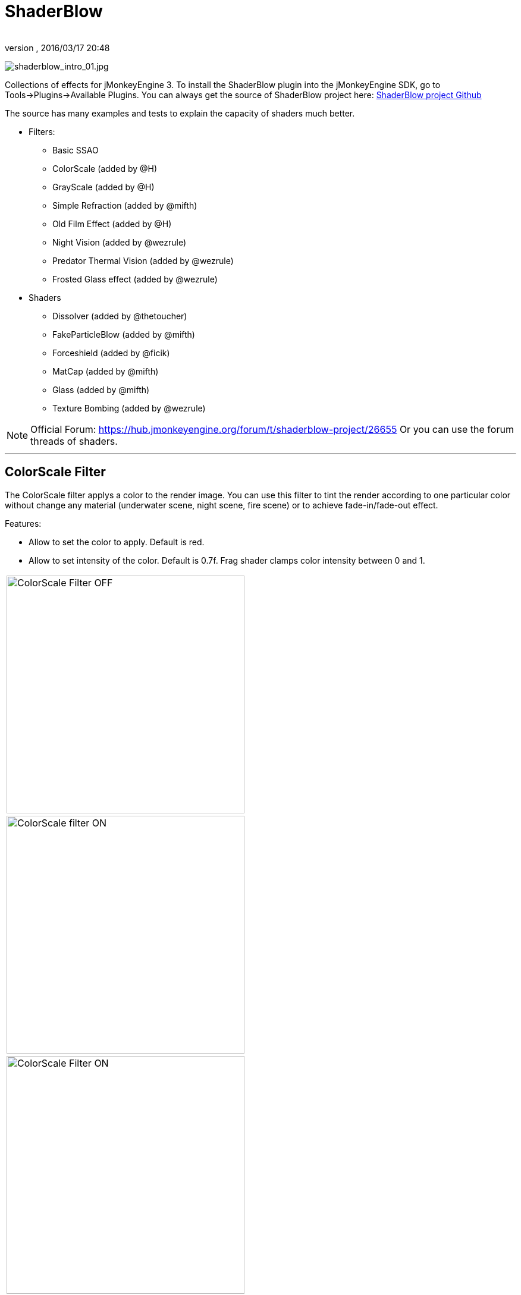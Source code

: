 = ShaderBlow
:author: 
:revnumber: 
:revdate: 2016/03/17 20:48
:relfileprefix: ../../
:imagesdir: ../..
ifdef::env-github,env-browser[:outfilesuffix: .adoc]


image:sdk/plugin/shaderblow_intro_01.jpg[shaderblow_intro_01.jpg,width="",height=""]

Collections of effects for jMonkeyEngine 3. To install the ShaderBlow plugin into the jMonkeyEngine SDK, go to Tools→Plugins→Available Plugins. 
You can always get the source of ShaderBlow project here:  
link:https://github.com/jMonkeyEngine-Contributions/shaderblowlib[ShaderBlow project Github]

The source has many examples and tests to explain the capacity of shaders much better.

*  Filters:
**  Basic SSAO
**  ColorScale (added by @H)
**  GrayScale (added by @H)
**  Simple Refraction (added by @mifth)
**  Old Film Effect (added by @H)
**  Night Vision (added by @wezrule)
**  Predator Thermal Vision (added by @wezrule)
**  Frosted Glass effect (added by @wezrule)

*  Shaders
**  Dissolver (added by @thetoucher)
**  FakeParticleBlow (added by @mifth)
**  Forceshield (added by @ficik)
**  MatCap (added by @mifth)
**  Glass (added by @mifth)
**  Texture Bombing (added by @wezrule)



[NOTE]
====
Official Forum: link:https://hub.jmonkeyengine.org/t/shaderblow-project/26655[https://hub.jmonkeyengine.org/forum/t/shaderblow-project/26655]
Or you can use the forum threads of shaders.
====

'''


== ColorScale Filter

The ColorScale filter applys a color to the render image. You can use this filter to tint the render according to one particular color without change any material (underwater scene, night scene, fire scene) or to achieve fade-in/fade-out effect.

Features:

*  Allow to set the color to apply. Default is red.
*  Allow to set intensity of the color. Default is 0.7f. Frag shader clamps color intensity between 0 and 1.
[cols="2", options="header"]
|===

a|image:sdk/plugin/colorfilter2.png[ColorScale Filter OFF,width="400",height=""]
a|image:sdk/plugin/colorfilter1.png[ColorScale filter ON,width="400",height=""]

a|image:sdk/plugin/colorfilter3.png[ColorScale Filter ON,width="400",height=""]
a|image:sdk/plugin/colorfilter4.png[ColorScale Filter,width="400",height=""]

|===


=== Usage

Add a link:https://github.com/jMonkeyEngine-Contributions/shaderblowlib/blob/master/ShaderBlow/src/com/shaderblow/filter/colorscale/ColorScaleFilter.java[ColorScaleFilter] instance to a FilterPostProccesor instance. Set color and color intensity. Then add the FilterPostProccesor instance to Application's viewPort attribute.

[source,java]
----

		this.fpp = new FilterPostProcessor(this.assetManager);
		this.fpp.setNumSamples(4);
		this.colorScale = new ColorScaleFilter();
		this.fpp.addFilter(this.colorScale);

		// colorScale.setFilterColor(ColorRGBA.Red.clone()); // Set Filter color
		// colorScale.setColorDensity(0.5f); // Set Color intensity (between 0 and 1);

		this.viewPort.addProcessor(this.fpp);

----

link:https://github.com/jMonkeyEngine-Contributions/shaderblowlib/blob/master/ShaderBlow/test-src/com/shaderblow/test/filter/color/TestColorScale.java[TestCase]

link:https://hub.jmonkeyengine.org/t/colorscale-filter-added-to-shaderblow/23995[Forum thread]

'''


== GrayScale Filter

The GrayScale filter converts the render image to grayscale.
[cols="2", options="header"]
|===

a| *GrayScale Filter OFF* 
a| *GrayScale Filter ON* 

a|image:sdk/plugin/grayscalefilter-off.jpg[GrayScale Filter OFF,width="400",height=""]
a|image:sdk/plugin/grayscalefilter-on.png[GrayScale Filter ON,width="400",height=""]

|===


=== Usage

Add a link:https://github.com/jMonkeyEngine-Contributions/shaderblowlib/blob/master/ShaderBlow/src/com/shaderblow/filter/grayscale/GrayScaleFilter.java[GrayScaleFilter] instance to a FilterPostProccesor instance. Then add the FilterPostProccesor instance to Application's viewPort attribute.

[source,java]
----

        this.fpp = new FilterPostProcessor(this.assetManager); // Create FilterPostProcessor instance
        this.grayScale = new GrayScaleFilter();  // Create GrayScaleFilter instance
        this.fpp.addFilter(this.grayScale);  // Add GrayScaleFilter instance to FilterPostProcessor instance
        this.viewPort.addProcessor(this.fpp);  // Add FilterPostProcessor instance to ViewPort

----

link:https://github.com/jMonkeyEngine-Contributions/shaderblowlib/blob/master/ShaderBlow/test-src/com/shaderblow/test/filter/grayscale/TestGrayScale.java[TestCase]

link:https://hub.jmonkeyengine.org/t/solved-grayscale-filter/23656[Forum thread]

'''


== Old Film Effect Filter

Old Film filter simulate the effect of a classic looking film effect. It's a port of this link:http://devmaster.net/posts/2989/shader-effects-old-film[shader effect].

Features:

*  Allow to set the *filter's color*. Default is sepia (ColorRGBA(112f / 255f, 66f / 255f, 20f / 255f, 1.0f)).
*  Allow to set the *color's density*. Default is 0.7. Shader clamps this value between 0 to 1. The color image gets grayscale when color's densite is set to 0.
*  Allow to set the *noise's density*. Default is 0.4. Shader clamps this value between 0 to 1.
*  Allow to set the *scratches' density*. Default is 0.3. Shader clamps this value between 0 to 1.
*  Allow to set the *vignetting's diameter*. Default is 0.9. Shader clamps this value between 0 to 1.4. Vignetting effect is made using two circles. The inner circle represents the region untouched by vignetting. The region between the inner and outer circle represent the area where vignetting starts to take place, which is a gradual fade to black from the inner to outer ring. Any part of the frame outside of the outer ring would be completely black.

[NOTE]
====
I chose to clamp this value inside the frag shader code instead of using java code because I thought this way is faster (better from preformace point of view). You can clamp this values using java code if you want.
====

[cols="2", options="header"]
|===

a|image:sdk/plugin/CgFzhkq-MKk.jpg[youtube_cgfzhkq-mkk,width="",height="",link="https://youtu.be/CgFzhkq-MKk"]
a| 

|===


=== Usage

Add a link:https://github.com/jMonkeyEngine-Contributions/shaderblowlib/blob/master/ShaderBlow/src/com/shaderblow/filter/oldfilm/OldFilmFilter.java[OldFilmFilter] instance to a FilterPostProccesor instance. Then add the FilterPostProccesor instance to Application's viewPort attribute.

[source,java]
----

        this.fpp = new FilterPostProcessor(this.assetManager); // Create FilterPostProcessor instance
        this.oldFilmFilter= new OldFilmFilter();  // Create OldFilmFilter instance
        this.fpp.addFilter(this.oldFilmFilter);  // Add OldFilmFilter instance to FilterPostProcessor instance
        this.viewPort.addProcessor(this.fpp);  // Add FilterPostProcessor instance to ViewPort

----

link:https://github.com/jMonkeyEngine-Contributions/shaderblowlib/blob/master/ShaderBlow/test-src/com/shaderblow/test/filter/oldfilm/TestOldFilm.java[TestCase]

link:https://hub.jmonkeyengine.org/t/old-film-effect-filter/25464[Forum thread]

'''


== LightBlow Shader

The Lightblow shader is an improved Lighting shader for JME. 

Features: 

* Improved lighting calculations. 
* Improved reflection calculations. 
* Reflection map implementation with alpha normal map. 
* Improved Minnaert calculations. 
* Hemispherical lighting. 
* Image Based Lighting with Albedo. 
* Emissive map implementation with diffuse alpha. 
* normalization of normals by default. 
* Specular map implementation with normal map alpha. 
* Specular intensity implementation. 
* Switching -x/-y/-z normals for different normal maps. (3dmax, blender, xnormal have different approaches). 
* Specular Color now works with specular maps 
* Glowblow fragment shader is added with m_GlowIntensity? uniform. It's possible to change glow intensity  for objects. Please, use DiffuseMap? as GlowMap? instead of new additional Glow rgb texture. 
 * Lightmaps are added. 
 * Rim Lighting is added. Thanks to Thetoucher from JME Blog! 
 * Fog is added. Fog is used without post-processing! 
 * Texture Blending: 4 diffuse, 4 normal textures can be blended (Like Terrain System). 

Forum: link:https://hub.jmonkeyengine.org/t/lightblow-shader/16182[https://hub.jmonkeyengine.org/t/lightblow-shader/16182] +
Software for NormalMaps? making: link:http://shadermap.com/shadermap_pro.php[http://shadermap.com/shadermap_pro.php] +
Software for CubeMaps? editing: link:https://code.google.com/archive/p/cubemapgen/downloads[https://code.google.com/archive/p/cubemapgen/downloads] +
Watch following videos:
[cols="1", options="header"]
|===

a|image:sdk/plugin/youtube_knroh_3o2uo[youtube_knroh_3o2uo,width="",height=""]

|===

link:https://hub.jmonkeyengine.org/t/lightblow-shader/16182[Forum thread]

'''


== Dissolver Shader

The Dissolve Shader uses a simple grey scale image as an animated mask to hide a material.

The shader incrementally clamps off the colour value, dark to light, and uses that for a masking texture to discard pixels.
It is currently capped for convenience at 255 frames of animation and is only using one colour channel.
In simple terms, in starts by only discarding the darkest parts of the texture map, then the slightly lighter parts, then the slightly lighter again and again until it eventually cant get any lighter (white), at which point the proccess is complete.
[cols="2", options="header"]
|===

a|image:sdk/plugin/dissolver-screen.png[Dissolver screenshot,width="400",height=""]
a|image:sdk/plugin/dissolver-maps.png[Mask maps,width="400",height=""]

|===

Starting at the top left we have: simple linear dissolve, organic dissolve and pixel dissolve.
And bottom row: organic growth, texture masking, organic burn.
Mask texture maps on the second image.

The test is occolating the dissolve amount between 0 and 1. It demonstrates 6 different uses for the shader, all running at the same speed. The top row are straight forward dissolves. The bottom row shows 3 potential applications:

.  Organic Growth (bottom left) over a mesh, this could work both animating rapidly for a fast grow effect, or set to a fixed value e.g. set to 0.5f is “50% covered in growth”;
.  Texture Masking (bottom middle) , I see this is probably where the most practical applications will come from. The demonstration shows a poorely photoshoped clean street, peices of garbage are then scattered around dependant on the dissolve amount, this would work best with a fixed value eg set to .75 is “75% dirty”. Texture Masking could be also be used for:
..  paint damage on a car;
..  lacerations on a character;
..  the blood shot eye effect that creeps in from the sides of the screen when you’ve taken too much damage in a modern FPS.

.  Organic Burn (bottom right) is comprised of 2 cubes, one blue, one orange, both with the same organic dissolve, however the orange one is slightly offset ahead of the blue so it shows first (ie the dissolve amount is always slight advanced).

Watch following videos:
[cols="2", options="header"]
|===

a|image:sdk/plugin/youtube_ry0r_qwfqlq[youtube_ry0r_qwfqlq,width="",height=""]
a|image:sdk/plugin/youtube_wufmcn1uv48[youtube_wufmcn1uv48,width="",height=""]

|===


=== Usage

The shader requires 2 parameters:

*  a Texture2D texture map to use as the dissolve map; and
*  a Vector2 of internal params params:
**  the first is a float value being the amount of dissolve, a value from 0-1 : 0 being no dissolve, being fully dissolved; and
**  the second value is an int use as an inversion switch, 1 to invert the dissolve/discard, 0 to leave as is.



[NOTE]
====
Dissolver is based on Common/MatDefs/Lighting.j3md. So, all Common/MatDefs/Lighting.j3md features should be available on the dissolver too.
====


[source,java]
----

        // Create a material instance using ShaderBlow's Lighting.j3md
        final Material mat = new Material(this.assetManager, "ShaderBlow/MatDefs/Dissolve/Lighting.j3md");
        mat.setColor("Ambient", ColorRGBA.Blue);
        mat.setColor("Diffuse", ColorRGBA.White);
        mat.setColor("Specular", ColorRGBA.Black);
        mat.setBoolean("UseMaterialColors", true);

        this.assetManager.loadTexture("TestTextures/Dissolve/burnMap.png"
        mat.setTexture("DissolveMap", map); // Set mask texture map
        
        this.DSParams = new Vector2f(0, 0); // standard dissolver
        //this.DSParamsInv = new Vector2f(0, 1); // inverted dissolver
        mat.setVector2("DissolveParams", this.DSParams); // Set params

        final Box b = new Box(Vector3f.ZERO, 1, 1, 1);
        final Geometry geom = new Geometry("Box", b);
        geom.setMaterial(mat);

----

link:http://code.google.com/p/jmonkeyplatform-contributions/source/browse/trunk/ShaderBlow/test-src/com/shaderblow/test/dissolve/TestDissolve.java[TestCase]

link:https://hub.jmonkeyengine.org/t/dissolve-shader/18720/12[Forum thread]

'''


== FakeParticleBlow Shader

 Effect for fire or engine of a ship. Such an effect is used in the “Eve Online game for ship engines.

Features:

.  GPU animation (now you don’t need simpleUpdate(float tpf) for the shader). Animation is made displacing the texture according to X and/or Y axis.
.  X and/or Y animation direction. No animation is supported also.
.  Animation direction changer. By default the Y axis animation's direction is up-to-down and the X axis animation's direction is right-to-left.
.  Allow to set animation speed.
.  Allow to set mask texture in order to set particle shape.
.  Allow to set particle color.
.  Allow to set fog color. Fog color is applyed to the material using for color's alpha value as fog distance factor.
[cols="2", options="header"]
|===

a|image:sdk/plugin/fakeparticleblow.png[FakeParticleBlow,width="400",height=""]
a|image:sdk/plugin/fakeparticleblow3.png[FakeParticleBlow,width="400",height=""] Fog applyed to blue fire

a|image:sdk/plugin/youtube_hdqop4yz-la[youtube_hdqop4yz-la,width="",height=""]
a|

|===


=== Usage

Create a material (by SDK or by code) using link:http://code.google.com/p/jmonkeyplatform-contributions/source/browse/trunk/ShaderBlow/assets/ShaderBlow/MatDefs/FakeParticleBlow/FakeParticleBlow.j3md[FakeParticleBlow.j3md].
Set material's parameters and set the material to a spatial.

Most of the cases the spatial will be 4 to 10 planes in the same location but rotated on Y axis using different angles for each plane. Something similar to this:

image:sdk/plugin/fakeobject.png[fakeobject.png,width="100",height=""]


[IMPORTANT]
====
Remenber to set the queue bucket to transparent for the spatial.
====


[source,java]
----

        // Create the material
        final Material mat = new Material(this.assetManager,
                "ShaderBlow/MatDefs/FakeParticleBlow/FakeParticleBlow.j3md");

        // Create the mask texture to use
        final Texture maskTex = this.assetManager.loadTexture("TestTextures/FakeParticleBlow/mask.png");
        mat.setTexture("MaskMap", maskTex);

        // Create the texture to use for the spatial.
        final Texture aniTex = this.assetManager.loadTexture("TestTextures/FakeParticleBlow/particles.png");
        aniTex.setWrap(WrapMode.MirroredRepeat); // NOTE: Set WrapMode = MirroredRepeat in order to animate the texture
        mat.setTexture("AniTexMap", aniTex); // Set texture

        mat.setFloat("TimeSpeed", 2); // Set animation speed

        mat.setColor("BaseColor", ColorRGBA.Green.clone()); // Set base color to apply to the texture

        // mat.setBoolean("Animation_X", true); // Enable X axis animation
        mat.setBoolean("Animation_Y", true); // Enable Y axis animation
        mat.setBoolean("Change_Direction", true); // Change direction of the texture animation

        mat.getAdditionalRenderState().setFaceCullMode(FaceCullMode.Off); // Allow to see both sides of a face
        mat.getAdditionalRenderState().setBlendMode(BlendMode.Additive);

        final ColorRGBA fogColor = ColorRGBA.Black.clone();
        fogColor.a = 10; // fogColor's alpha value is used to calculate the intensity of the fog (distance to apply fog)
        mat.setColor("FogColor", fogColor); // Set fog color to apply to the spatial.

        final Quad quad = new Quad(3, 3); // Create an spatial. A plane in this case
        final Geometry geom = new Geometry("Particle", quad);
        geom.setMaterial(mat); // Assign the material to the spatial
        TangentBinormalGenerator.generate(geom);
        geom.setQueueBucket(Bucket.Transparent); // Remenber to set the queue bucket to transparent for the spatial

----

To get green/yellow/blue fog (not transparency):

[source,java]
----

        mat.getAdditionalRenderState().setBlendMode(BlendMode.AlphaAdditive);
        final ColorRGBA fogColor = ColorRGBA.Blue.clone();

----

Several planes geometries will be required as there will be AlphaAdditive material.

link:http://code.google.com/p/jmonkeyplatform-contributions/source/browse/trunk/ShaderBlow/test-src/com/shaderblow/test/fakeparticleblow/TestFakeParticleBlow.java[TestCase 1]
link:http://code.google.com/p/jmonkeyplatform-contributions/source/browse/trunk/ShaderBlow/test-src/com/shaderblow/test/fakeparticleblow/TestFakeParticleBlow2.java[TestCase 2]

link:https://hub.jmonkeyengine.org/t/fakeparticleblow-shader/16443[Forum thread]

'''


== Forceshield Shader

Forcefield shader adds shield effect to a spatial.
The spatial will be a sphere most of the cases, but box or oval should be possible to use. Only problem is that it has to be higher-poly because distace is calculated from vertex.

Hits are registred as contact point position using this control and effect animation is based on distance from contact point and time.
Max number of hits displayed is 4.

Features:

*  Allow to set texture of the shield.
*  Allow to set color of the shield.
*  Allow to set minimal visibility (similar to alpha value). Default is 0, that means shield is no displayed, only hit animations.
*  Allow to set effect duration. Default is 0.5s.
*  Allow to set effect size. Default is 1.
*  Allow to enable/disable hit animations.
[cols="2", options="header"]
|===

a|image:sdk/plugin/youtube_uu2nbabm9pk[youtube_uu2nbabm9pk,width="",height=""]
a|image:sdk/plugin/youtube_urzmiuehscc[youtube_urzmiuehscc,width="",height=""]

|===


=== Usage

Create a Spatial instance. Create a link:http://code.google.com/p/jmonkeyplatform-contributions/source/browse/trunk/ShaderBlow/src/com/shaderblow/forceshield/ForceShieldControl.java[ForceShieldControl] instance.
Add the control instance to the spatial.


[IMPORTANT]
====
If you experience problems, try higher polygon object.
====


[source,java]
----

        // Create spatial to be the shield
        final Sphere sphere = new Sphere(30, 30, 1.2f);
        final Geometry shield = new Geometry("forceshield", sphere);
        shield.setQueueBucket(Bucket.Transparent); // Remenber to set the queue bucket to transparent for the spatial

        // Create ForceShieldControl
        this.forceShieldControl = new ForceShieldControl(this.assetManager, 0.5f);
        shield.addControl(this.forceShieldControl); // Add the control to the spatial
        this.forceShieldControl.setEffectSize(2f); // Set the effect size
        this.forceShieldControl.setColor(new ColorRGBA(1, 0, 0, 3)); // Set effect color
        this.forceShieldControl.setVisibility(0.1f); // Set shield visibility.

        // Set a texture to the shield
        this.forceShieldControl.setTexture(this.assetManager.loadTexture("TestTextures/ForceShield/fs_texture.png"));

        // this.forceShieldControl.setEnabled(false); // Enable, disable animation.

----

Use _forceShieldControl.registerHit(final Vector3f position)_ method to register a hit.

[source,java]
----

            final CollisionResults crs = new CollisionResults();
            this.rootNode.collideWith(new Ray(this.cam.getLocation(), this.cam.getDirection()), crs);
            if (crs.getClosestCollision() != null) {

                // Register a hit
                this.forceShieldControl.registerHit(crs.getClosestCollision().getContactPoint());

            }

----

link:http://code.google.com/p/jmonkeyplatform-contributions/source/browse/trunk/ShaderBlow/test-src/com/shaderblow/test/forceshield/TestShield.java[TestCase]

link:https://hub.jmonkeyengine.org/t/forceshield-my-very-first-shader/18673[Forum thread]

'''


== MatCap Shader

MatCap shader will be very useful for scrollshooters to imitate different materials like glass, gold, metals.
The shader does not use any lights, only one texture.

Features:

*  Fog color and fog skybox.
*  Toon edge effect.
*  Multiply color: set a color to change texture's color.
*  Normal map.
[cols="2", options="header"]
|===

a|image:sdk/plugin/shaderblow_matcap.jpg[MatCap shader,width="400",height=""]
a|image:sdk/plugin/matcap3.png[Multiply color,width="400",height=""]

a|image:sdk/plugin/matcap1.png[Toon edge effect,width="400",height=""]
a|image:sdk/plugin/matcap2.png[Fog effect,width="400",height=""]

|===


=== Usage

Create a material (by SDK or by code) using link:http://code.google.com/p/jmonkeyplatform-contributions/source/browse/trunk/ShaderBlow/assets/ShaderBlow/MatDefs/MatCap/MatCap.j3md[MatCap.j3md]. Set material's parameters and set the material to a spatial.


[IMPORTANT]
====
Remember to add a DirectionalLight if you want to use toon edge effect.
====


[source]
----

Material My Material : ShaderBlow/MatDefs/MatCap/MatCap.j3md {
     MaterialParameters {
        DiffuseMap : Flip TestTextures/matcaps/met2.png
        Nor_Inv_Y : true
        Nor_Inv_X : false
        Nor_Inv_Z : false
        NormalMap : TestModels/LightBlow/jme_lightblow_nor.png
        FogSkyBox : Flip TestTextures/Water256.dds
        
        Toon : true
        EdgesColor : 1.0 0.0 0.0 1.0
        EdgeSize : 0.01
        Fog_Edges : true
     }
    AdditionalRenderState {
    }
}

----

link:http://code.google.com/p/jmonkeyplatform-contributions/source/browse/trunk/ShaderBlow/test-src/com/shaderblow/test/matcap/TestMatCap.java[TestCase]

link:https://hub.jmonkeyengine.org/t/glsl-matcap-shader-done/18920[Forum thread]

'''


== Glass Shader

Features:

*  Fog color and fog skybox.
*  Toon edge effect.
*  Multiply color: set a color to change texture's color.
*  Normal map.
[cols="2", options="header"]
|===

a|image:sdk/plugin/glass-shader.png[Glass shader,width="400",height=""]
a|image:sdk/plugin/glass-shader2.png[Glass Shader and Fog Color effect,width="400",height=""]

|===


=== Usage

Create a material (by SDK or by code) using link:http://code.google.com/p/jmonkeyplatform-contributions/source/browse/trunk/ShaderBlow/assets/ShaderBlow/MatDefs/Glass/Glass.j3md[Glass.j3md]. Set material's parameters and set the material to a spatial.


[IMPORTANT]
====
Remember to add a DirectionalLight if you want to use toon edge effect.
====


[source]
----

Material My Material : ShaderBlow/MatDefs/Glass/Glass.j3md {
     MaterialParameters {

        RefMap : Flip TestTextures/Water256.dds
        Multiply_Color : 1.1 1.5 1.1 1.0
        colorIntensity : 0.79999995
        Nor_Inv_Y : true
        NormalMap : TestModels/LightBlow/jme_lightblow_nor.png
        ChromaticAbberation : true
        abberIndex : 0.04
        specularIntensity : 0.59999996
        
        Toon : true
        EdgesColor : 0.2 1.0 0.0 1.0
        EdgeSize : 0.01
        Fog_Edges : true
     }
    AdditionalRenderState {
    }
}

----

link:http://code.google.com/p/jmonkeyplatform-contributions/source/browse/trunk/ShaderBlow/test-src/com/shaderblow/test/glass/TestGlass.java[TestCase]

link:https://hub.jmonkeyengine.org/t/glsl-glass-shader-done/19050[Forum thread]

'''


== SimpleRefraction PostProcessor/Filter

Features:

*  Cool refraction effect
[cols="1", options="header"]
|===

a|image:sdk/plugin/youtube_eaukcu5grmc[youtube_eaukcu5grmc,width="",height=""]

|===


=== Usage

link:http://code.google.com/p/jmonkeyplatform-contributions/source/browse/trunk/shaderblowlib/ShaderBlow/test-src/com/shaderblow/test/simplerefraction/TestSimpleRefraction.java[TestCase for PostProcessor]

link:http://code.google.com/p/jmonkeyplatform-contributions/source/browse/trunk/shaderblowlib/ShaderBlow/test-src/com/shaderblow/test/filter/simplerefractionfilter/TestSimpleRefractionFilter.java[TestCase for Filter]

'''


== BasicSSAO Filter

Features:

*  Cool Shadows.
[cols="1", options="header"]
|===

a|image:sdk/plugin/shaderblow_ssao.png[Glass shader,width="400",height=""]

|===


=== Usage

link:http://code.google.com/p/jmonkeyplatform-contributions/source/browse/trunk/shaderblowlib/ShaderBlow/test-src/com/shaderblow/test/filter/basicssao/TestBasicSSAO.java[TestCase]

link:https://hub.jmonkeyengine.org/t/wip-basicssao-added-optional-smoothing/23490/40[Forum thread]

'''


== Electricity Shaders

Features:

*  Cool Electricity effect
[cols="1", options="header"]
|===

a|image:sdk/plugin/youtube_jdtes95hnpe[youtube_jdtes95hnpe,width="",height=""]

|===

link:https://hub.jmonkeyengine.org/t/electricity-shaders/23436/5[Forum thread]

'''


== SimpleSprite Shader

Features:

*  GPU animated texture.
[cols="1", options="header"]
|===

a|image:sdk/plugin/shaderblow_simplesprite_shader.png[Glass shader,width="400",height=""]

|===
[cols="1", options="header"]
|===

a|image:sdk/plugin/youtube_7xfxbt-dw3i[youtube_7xfxbt-dw3i,width="",height=""]

|===

link:https://hub.jmonkeyengine.org/t/texture-animation-shader-done/19579[Forum thread]

'''


== Bubble Shader

Features:

*  Cool nice bubble.
[cols="1", options="header"]
|===

a|image:sdk/plugin/youtube_rkfblz1eohg[youtube_rkfblz1eohg,width="",height=""]

|===

link:https://hub.jmonkeyengine.org/t/bubble-shader/26169/3[Forum thread]

'''


== SimpleSpriteParticle Shader

Features:
static sprite speed: can render 1500000 sprites at 149 fps ( 0% cpu load, speed limited only by graphics card ). As long as you don’t change them (add, move, delete, change image). 
FULL LIBRARY PLUGIN: link:http://code.google.com/p/petomancer/downloads/detail?name=SpriteLibrary.zip&can=2&q=[http://code.google.com/p/petomancer/downloads/detail?name=SpriteLibrary.zip&amp;can=2&amp;q=]

image:sdk/plugin/shaderblow_simplespriteparticle_shader.png[shaderblow_simplespriteparticle_shader.png,with="400",height=""]

link:https://hub.jmonkeyengine.org/t/spritelibrary-efficient-render-of-sprites/20901[Forum thread]

'''


== Texture Bombing

Features:

*  Applying random images from a texture atlas to a model by dividing up the model's UV textures into cells.
[cols="1", options="header"]
|===

a|image:sdk/plugin/youtube_3lbhu2c5v8o[youtube_3lbhu2c5v8o,width="",height=""]

|===


=== Usage

link:https://code.google.com/p/jmonkeyplatform-contributions/source/browse/trunk/shaderblowlib/ShaderBlow/test-src/com/shaderblow/test/texturebombing/TestTextureBombing.java[TestCase]

link:https://hub.jmonkeyengine.org/t/texture-glyph-bombing-shader/26867/2[Forum thread]

'''


== Night Vision

Features:

*  Apply a mask (Binoculars) and color to emulate night vision mode.
[cols="1", options="header"]
|===

a|image:sdk/plugin/youtube_mnsjavutdps[youtube_mnsjavutdps,width="",height=""]

|===


=== Usage

link:https://code.google.com/p/jmonkeyplatform-contributions/source/browse/trunk/shaderblowlib/ShaderBlow/test-src/com/shaderblow/test/filter/nightvision/TestNightVision.java[TestCase]

link:https://hub.jmonkeyengine.org/t/night-vision-filter-available-in-shaderblow-plugin/26892[Forum thread]

'''


== Predator Thermal Vision

Features:

*  Changes the color in the scene to emulate the predator thermal vision effect
[cols="1", options="header"]
|===

a|image:sdk/plugin/youtube_dqbwcwvwtfq[youtube_dqbwcwvwtfq,width="",height=""]

|===


=== Usage

link:https://code.google.com/p/jmonkeyplatform-contributions/source/browse/trunk/shaderblowlib/ShaderBlow/test-src/com/shaderblow/test/filter/predatorvision/TestPredatorVision.java?spec=svn1097&r=1097[TestCase]

link:https://hub.jmonkeyengine.org/t/predator-thermal-vision-filter-available-in-the-shaderblow-plugin/27005[Forum thread]

'''


== Frosted glass effect

Features:

*  Displays a frosted glass effect over the current scene
[cols="1", options="header"]
|===

a|image:sdk/plugin/youtube_bb0jvjqvurw[youtube_bb0jvjqvurw,width="",height=""]

|===


=== Usage

link:https://code.google.com/p/jmonkeyplatform-contributions/source/browse/trunk/shaderblowlib/ShaderBlow/test-src/com/shaderblow/test/filter/frostedglass/TestFrostedGlass.java[TestCase]

link:https://hub.jmonkeyengine.org/t/frosted-glass-filter-available-in-the-shaderblow-plugin/27023[Forum thread]

'''

